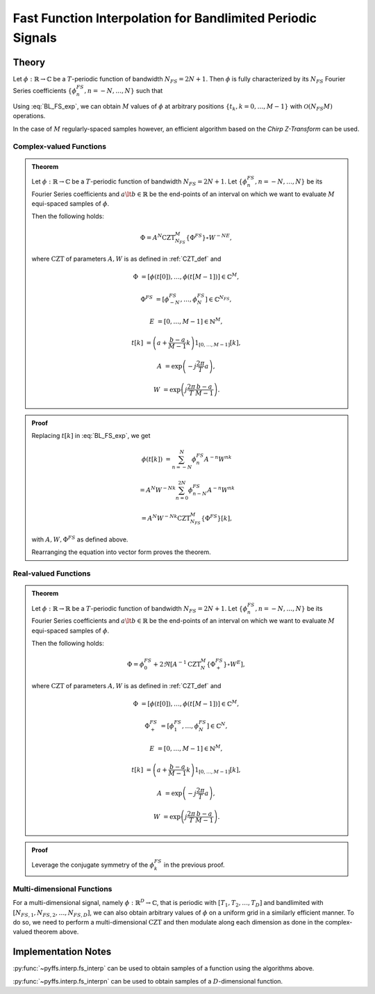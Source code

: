 .. ############################################################################
.. func_interpolation_BL_signals.rst
.. =================================
.. Author : Sepand KASHANI [kashani.sepand@gmail.com]
.. ############################################################################


.. _fp_interp_def:

Fast Function Interpolation for Bandlimited Periodic Signals
============================================================

Theory
******

Let :math:`\phi: \mathbb{R} \to \mathbb{C}` be a :math:`T`-periodic function of bandwidth
:math:`N_{FS} = 2 N + 1`.  Then :math:`\phi` is fully characterized by its :math:`N_{FS}` Fourier
Series coefficients :math:`\{ \phi_{n}^{FS}, n = -N, \ldots, N \}` such that

.. math::
   :label: BL_FS_exp

   \phi(t) = \sum_{n = -N}^{N} \phi_{n}^{FS} \exp \left( j \frac{2 \pi}{T} n t \right).

Using :eq:`BL_FS_exp`, we can obtain :math:`M` values of :math:`\phi` at arbitrary positions
:math:`\{t_{k}, k = 0, \ldots, M-1 \}` with :math:`\mathcal{O}(N_{FS} M)` operations.

In the case of :math:`M` regularly-spaced samples however, an efficient algorithm based on the
*Chirp Z-Transform* can be used.


Complex-valued Functions
------------------------

.. admonition:: Theorem

   Let :math:`\phi: \mathbb{R} \to \mathbb{C}` be a :math:`T`-periodic function of bandwidth
   :math:`N_{FS} = 2 N + 1`.
   Let :math:`\{ \phi_{n}^{FS}, n = -N, \ldots, N \}` be its Fourier Series coefficients and
   :math:`a \lt b \in \mathbb{R}` be the end-points of an interval on which we want to evaluate
   :math:`M` equi-spaced samples of :math:`\phi`.

   Then the following holds:

   .. math::

      \Phi = A^{N} \text{CZT}_{N_{FS}}^{M} \{ \Phi^{FS} \} \circ W^{-N E},

   where :math:`\text{CZT}` of parameters :math:`A, W` is as defined in :ref:`CZT_def` and

   .. math::

      \Phi & = \left[ \phi(t[0]), \ldots, \phi(t[M - 1]) \right] \in \mathbb{C}^{M},

      \Phi^{FS} & = \left[ \phi_{-N}^{FS}, \ldots, \phi_{N}^{FS} \right] \in \mathbb{C}^{N_{FS}},

      E & = \left[ 0, \ldots, M - 1 \right] \in \mathbb{N}^{M},

      t[k] & = \left( a + \frac{b - a}{M - 1} k \right) 1_{[0, \ldots, M-1]}[k],

      A & = \exp \left( -j \frac{2 \pi}{T} a \right),

      W & = \exp \left( j \frac{2 \pi}{T} \frac{b - a}{M - 1}\right).


.. admonition:: Proof

   Replacing :math:`t[k]` in :eq:`BL_FS_exp`, we get

   .. math::

      \phi(t[k]) & = \sum_{n = -N}^{N} \phi_{n}^{FS} A^{-n} W^{n k}

      & = A^{N} W^{-N k} \sum_{n = 0}^{2 N} \phi_{n - N}^{FS} A^{-n} W^{n k}

      & = A^{N} W^{-N k} \text{CZT}_{N_{FS}}^{M} \{ \Phi^{FS} \}[k],

   with :math:`A, W, \Phi^{FS}` as defined above.

   Rearranging the equation into vector form proves the theorem.


Real-valued Functions
---------------------

.. admonition:: Theorem

   Let :math:`\phi: \mathbb{R} \to \mathbb{R}` be a :math:`T`-periodic function of bandwidth
   :math:`N_{FS} = 2 N + 1`.
   Let :math:`\{ \phi_{n}^{FS}, n = -N, \ldots, N \}` be its Fourier Series coefficients and
   :math:`a \lt b \in \mathbb{R}` be the end-points of an interval on which we want to evaluate
   :math:`M` equi-spaced samples of :math:`\phi`.

   Then the following holds:

   .. math::

      \Phi = \phi_{0}^{FS} + 2 \Re \left[ A^{-1} \text{CZT}_{N}^{M} \{ \Phi_{+}^{FS} \} \circ W^{E} \right],

   where :math:`\text{CZT}` of parameters :math:`A, W` is as defined in :ref:`CZT_def` and

   .. math::

      \Phi & = \left[ \phi(t[0]), \ldots, \phi(t[M - 1]) \right] \in \mathbb{C}^{M},

      \Phi_{+}^{FS} & = \left[ \phi_{1}^{FS}, \ldots, \phi_{N}^{FS} \right] \in \mathbb{C}^{N},

      E & = \left[ 0, \ldots, M - 1 \right] \in \mathbb{N}^{M},

      t[k] & = \left( a + \frac{b - a}{M - 1} k \right) 1_{[0, \ldots, M-1]}[k],

      A & = \exp \left( -j \frac{2 \pi}{T} a \right),

      W & = \exp \left( j \frac{2 \pi}{T} \frac{b - a}{M - 1}\right).


.. admonition:: Proof

   Leverage the conjugate symmetry of the :math:`\phi_{k}^{FS}` in the previous proof.


Multi-dimensional Functions
---------------------------

For a multi-dimensional signal, namely :math:`\phi: \mathbb{R}^D \to \mathbb{C}`, that is periodic
with :math:`[T_1, T_2, \ldots, T_D]` and bandlimited with :math:`[N_{FS, 1}, N_{FS, 2}, \ldots,
N_{FS, D}]`, we can also obtain arbitrary values of :math:`\phi` on a uniform grid in a similarly
efficient manner. To do so, we need to perform a multi-dimensional :math:`\text{CZT}` and then
modulate along each dimension as done in the complex-valued theorem above.


Implementation Notes
********************

:py:func:`~pyffs.interp.fs_interp` can be used to obtain samples of a function using the algorithms
above.

:py:func:`~pyffs.interp.fs_interpn` can be used to obtain samples of a :math:`D`-dimensional
function.
